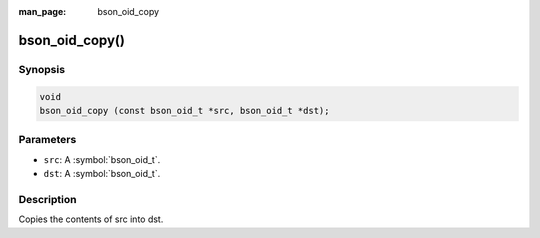 :man_page: bson_oid_copy

bson_oid_copy()
===============

Synopsis
--------

.. code-block:: c

  void
  bson_oid_copy (const bson_oid_t *src, bson_oid_t *dst);

Parameters
----------

* ``src``: A :symbol:`bson_oid_t`.
* ``dst``: A :symbol:`bson_oid_t`.

Description
-----------

Copies the contents of src into dst.

